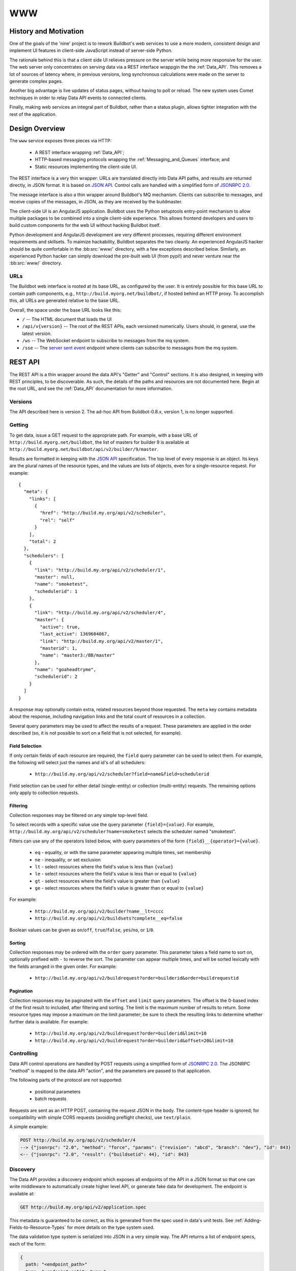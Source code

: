 .. _WWW:

WWW
===

History and Motivation
----------------------

One of the goals of the 'nine' project is to rework Buildbot's web services to use a more modern, consistent design and implement UI features in client-side JavaScript instead of server-side Python.

The rationale behind this is that a client side UI relieves pressure on the server while being more responsive for the user.
The web server only concentrates on serving data via a REST interface wrappgin the the :ref:`Data_API`.
This removes a lot of sources of latency where, in previous versions, long synchronous calculations were made on the server to generate complex pages.

Another big advantage is live updates of status pages, without having to poll or reload.
The new system uses Comet techniques in order to relay Data API events to connected clients.

Finally, making web services an integral part of Buildbot, rather than a status plugin, allows tighter integration with the rest of the application.

Design Overview
---------------

The ``www`` service exposes three pieces via HTTP:

 * A REST interface wrapping :ref:`Data_API`;
 * HTTP-based messaging protocols wrapping the :ref:`Messaging_and_Queues` interface; and
 * Static resources implementing the client-side UI.

The REST interface is a very thin wrapper: URLs are translated directly into Data API paths, and results are returned directly, in JSON format.
It is based on `JSON API <http://jsonapi.org/>`_.
Control calls are handled with a simplified form of `JSONRPC 2.0 <http://www.jsonrpc.org/specification>`_.

The message interface is also a thin wrapper around Buildbot's MQ mechanism.
Clients can subscribe to messages, and receive copies of the messages, in JSON, as they are received by the buildmaster.

The client-side UI is an AngularJS application.
Buildbot uses the Python setuptools entry-point mechanism to allow multiple packages to be combined into a single client-side experience.
This allows frontend developers and users to build custom components for the web UI without hacking Buildbot itself.

Python development and AngularJS development are very different processes, requiring different environment requirements and skillsets.
To maimize hackability, Buildbot separates the two cleanly.
An experienced AngularJS hacker should be quite comfortable in the :bb:src:`www/` directory, with a few exceptions described below.
Similarly, an experienced Python hacker can simply download the pre-built web UI (from pypi!) and never venture near the :bb:src:`www/` directory.

URLs
~~~~

The Buildbot web interface is rooted at its base URL, as configured by the user.
It is entirely possible for this base URL to contain path components, e.g., ``http://build.myorg.net/buildbot/``, if hosted behind an HTTP proxy.
To accomplish this, all URLs are generated relative to the base URL.

Overall, the space under the base URL looks like this:

* ``/`` -- The HTML document that loads the UI
* ``/api/v{version}`` -- The root of the REST APIs, each versioned numerically.
  Users should, in general, use the latest version.
* ``/ws`` -- The WebSocket endpoint to subscribe to messages from the mq system.
* ``/sse`` -- The `server sent event <http://en.wikipedia.org/wiki/Server-sent_events>`_ endpoint where clients can subscribe to messages from the mq system.

REST API
--------

The REST API is a thin wrapper around the data API's "Getter" and "Control" sections.
It is also designed, in keeping with REST principles, to be discoverable.
As such, the details of the paths and resources are not documented here.
Begin at the root URL, and see the :ref:`Data_API` documentation for more information.

Versions
~~~~~~~~

The API described here is version 2.
The ad-hoc API from Buildbot-0.8.x, version 1, is no longer supported.

Getting
~~~~~~~

To get data, issue a GET request to the appropriate path.
For example, with a base URL of ``http://build.myorg.net/buildbot``, the list of masters for builder 9 is available at ``http://build.myorg.net/buildbot/api/v2/builder/9/master``.

Results are formatted in keeping with the `JSON API <http://jsonapi.org/>`_ specification.
The top level of every response is an object.
Its keys are the plural names of the resource types, and the values are lists of objects, even for a single-resource request.
For example::

    {
      "meta": {
        "links": [
          {
            "href": "http://build.my.org/api/v2/scheduler",
            "rel": "self"
          }
        ],
        "total": 2
      },
      "schedulers": [
        {
          "link": "http://build.my.org/api/v2/scheduler/1",
          "master": null,
          "name": "smoketest",
          "schedulerid": 1
        },
        {
          "link": "http://build.my.org/api/v2/scheduler/4",
          "master": {
            "active": true,
            "last_active": 1369604067,
            "link": "http://build.my.org/api/v2/master/1",
            "masterid": 1,
            "name": "master3:/BB/master"
          },
          "name": "goaheadtryme",
          "schedulerid": 2
        }
      ]
    }

A response may optionally contain extra, related resources beyond those requested.
The ``meta`` key contains metadata about the response, including navigation links and the total count of resources in a collection.

Several query parameters may be used to affect the results of a request.
These parameters are applied in the order described (so, it is not possible to sort on a field that is not selected, for example).

Field Selection
...............

If only certain fields of each resource are required, the ``field`` query parameter can be used to select them.
For example, the following will select just the names and id's of all schedulers:

 * ``http://build.my.org/api/v2/scheduler?field=name&field=schedulerid``

Field selection can be used for either detail (single-entity) or collection (multi-entity) requests.
The remaining options only apply to collection requests.

Filtering
.........

Collection responses may be filtered on any simple top-level field.

To select records with a specific value use the query parameter ``{field}={value}``.
For example, ``http://build.my.org/api/v2/scheduler?name=smoketest`` selects the scheduler named "smoketest".

Filters can use any of the operators listed below, with query parameters of the form ``{field}__{operator}={value}``.

 * ``eq`` - equality, or with the same parameter appearing multiple times, set membership
 * ``ne`` - inequality, or set exclusion
 * ``lt`` - select resources where the field's value is less than ``{value}``
 * ``le`` - select resources where the field's value is less than or equal to ``{value}``
 * ``gt`` - select resources where the field's value is greater than ``{value}``
 * ``ge`` - select resources where the field's value is greater than or equal to ``{value}``

For example:

 * ``http://build.my.org/api/v2/builder?name__lt=cccc``
 * ``http://build.my.org/api/v2/buildsets?complete__eq=false``

Boolean values can be given as ``on``/``off``, ``true``/``false``, ``yes``/``no``, or ``1``/``0``.

Sorting
.......

Collection responses may be ordered with the ``order`` query parameter.
This parameter takes a field name to sort on, optionally prefixed with ``-`` to reverse the sort.
The parameter can appear multiple times, and will be sorted lexically with the fields arranged in the given order.
For example:

 * ``http://build.my.org/api/v2/buildrequest?order=builderid&order=buildrequestid``

Pagination
..........

Collection responses may be paginated with the ``offset`` and ``limit`` query parameters.
The offset is the 0-based index of the first result to included, after filtering and sorting.
The limit is the maximum number of results to return.
Some resource types may impose a maximum on the limit parameter; be sure to check the resulting links to determine whether further data is available.
For example:

 * ``http://build.my.org/api/v2/buildrequest?order=builderid&limit=10``
 * ``http://build.my.org/api/v2/buildrequest?order=builderid&offset=20&limit=10``

Controlling
~~~~~~~~~~~

Data API control operations are handled by POST requests using a simplified form of `JSONRPC 2.0 <http://www.jsonrpc.org/specification>`_.
The JSONRPC "method" is mapped to the data API "action", and the parameters are passed to that application.

The following parts of the protocol are not supported:

 * positional parameters
 * batch requests

Requests are sent as an HTTP POST, containing the request JSON in the body.
The content-type header is ignored; for compatibility with simple CORS requests (avoiding preflight checks), use ``text/plain``.

A simple example:

.. code-block:: none

    POST http://build.my.org/api/v2/scheduler/4
    --> {"jsonrpc": "2.0", "method": "force", "params": {"revision": "abcd", "branch": "dev"}, "id": 843}
    <-- {"jsonrpc": "2.0", "result": {"buildsetid": 44}, "id": 843}

.. _API-Discovery:

Discovery
~~~~~~~~~

The Data API provides a discovery endpoint which exposes all endpoints of the API in a JSON format so that one can write middleware to automatically create higher level API, or generate fake data for development.
The endpoint is available at:

.. code-block:: none

    GET http://build.my.org/api/v2/application.spec

This metadata is guaranteed to be correct, as this is generated from the spec used in data's unit tests.
See :ref:`Adding-Fields-to-Resource-Types` for more details on the type system used.

The data validation type system is serialized into JSON in a very simple way.
The API returns a list of endpoint specs, each of the form:

.. code-block:: javascript

    {
      path: "<endpoint_path>"
      type: "<endpoint_entity_type>"
      type_spec: "<endpoint_entity_type_spec>"
    }

The type spec encoding can have several forms:

* Entity or Dict

.. code-block:: javascript

    {
        ..
        type_spec: {
        type: "<type name>"
        fields: [
            {
            name: "<field name>"
            type: "<field type name>"
            type_spec: "<field type spec>"
            }, // [...]
        ]
        }
    }

* List

.. code-block:: javascript

    {
        ..
        type_spec: {
        type: "list"
        of: {

            type: "<field type name>"
            type_spec: "<field type spec>"
        }
    }

* Links

.. code-block:: javascript

    {
        ..
        type_spec: {
        type: "link"
        link_specs: [
            "<ep1 path>",
            "<ep2 path>", // [...]
        ]
    }

* Other base types

.. code-block:: javascript

    {
        ..
        type_spec: {
        type: "(string|integer|boolean|binary|identifier|jsonobject|sourced-properties)"
    }

Message API
-----------

Currently messages are implemented with two protocols: WebSockets and `server sent event <http://en.wikipedia.org/wiki/Server-sent_events>`_.
This will likely change or be supplemented with other mechanisms before release.

WebSocket is a protocol for arbitrary messaging to and from browser.
As an HTTP extension, the protocol is not yet well supported by all HTTP proxy technologies, and thus not well suited for enterprise.
Only one WebSocket connection is needed per browser.

SSE is a simpler protocol than WebSockets and is more REST compliant.
It uses the chunk-encoding HTTP feature to stream the events.
It may use one connection to server per event type.

JavaScript Application
----------------------

The client side of the web UI is written in JavaScript and based on the AngularJS framework and concepts.

This is a `Single Page Application" <http://en.wikipedia.org/wiki/Single-page_application>`_
All Buildbot pages are loaded from the same path, at the master's base URL.
The actual content of the page is dictated by the fragment in the URL (the portion following the ``#`` character).
Using the fragment is a common JS techique to avoid reloading the whole page over HTTP when the user changes the URI or clicks a link.

AngularJS
~~~~~~~~~

The best place to learn about AngularJS is `its own documentation <http://docs.angularjs.org/guide/>`_,

AngularJS strong points are:

 * A very powerful `MVC system <http://docs.angularjs.org/guide/concepts>`_ allowing automatic update of the UI, when
   data changes
 * A `Testing Framework and philosophy <http://docs.angularjs.org/guide/dev_guide.e2e-testing>`_
 * A `deferred system <http://docs.angularjs.org/api/ng.$q>`_ similar to the one from Twisted.
 * A `fast growing community and ecosystem <http://builtwith.angularjs.org/>`_

On top of Angular we use nodeJS tools to ease development
 * grunt buildsystem, seemlessly build the app, can watch files for modification, rebuild and reload browser in dev mode.
   In production mode, the buildsystem minifies html, css and js, so that the final app is only 3 files to download (+img).
 * `coffeescript <http://coffeescript.org/>`_, a very expressive langage, preventing some of the major traps of JS.
 * `jade template langage <http://jade-lang.com/>`_, adds syntax sugar and readbility to angular html templates.
 * `bootstrap <http://twitter.github.com/bootstrap/>`_ is a css library providing know good basis for our styles.
 * `Font Awesome <http://fortawesome.github.com/Font-Awesome/>`_ is a coherent and large icon library

modules we may or may not want to include:
 * `momentjs <http://momentjs.com/>`_ is a library implementing human readable relative timings (e.g. "one hour ago")
 * `ngGrid <http://angular-ui.github.com/ng-grid/>`_ is a grid system for full featured searcheable/sortable/csv exportable grids
 * `angular-UI <http://angular-ui.github.com/>`_ is a collection of jquery based directives and filters. Probably not very useful for us
 * `JQuery <http://jquery.com/>`_ the well known JS framework, allows all sort of dom manipulation. Having it inside
   allows for all kind of hacks we may want to avoid.

Extensibility
~~~~~~~~~~~~~

TODO: document writing plugins

.. _Routing:

Routing
~~~~~~~

The router, we used is provided by angular, and the config is in src/scripts/routes.coffee


Directives
~~~~~~~~~~

We use angular directives as much as possible to implement reusable UI components.

Services
~~~~~~~~

BuildbotService
...............

BuildbotService is the base service for accessing to the buildbot data api.
It uses and is derivated from `restangular <https://github.com/mgonto/restangular/blob/master/README.md>`_.
Restangular offers nice semantics around nested REST endpoints. Please see restangular documentation for overview on how it works.

BuildbotService adds serveral methods to restangular objects in order to integrate it with EventSource.
The idea is to simplifify automatic update of the $scope based on events happening on a given data endpoint

.. code-block:: coffeescript

    # Following code will get initial data from 'api/v2/build/1/step/2'
    # and register to events from 'sse/build/1/step/2'
    # Up to the template to specify what to display

    buildbotService.one("build", 1).one("step", 2).bind($scope)

Several methods are added to each "restangularized" objects, aside from get(), put(), delete(), etc.:

    * ``.bind($scope, scope_key)``

        bind the api result to the scope, automatically listening to events on this endpoint, and modifying the scope object accordingly.
        scope_key defaults to the last path of the restangular object, i.e ``build/1/step/2`` binds to ``$scope.step``

    * ``.unbind()``

        Stop listening to events. This is automatically done when $scope is destroyed.

    * ``.on(eventtype, callback)``

        Listen to events for this endpoint. When bind() semantic is not useful enough, you can use this lower level api.
        You need to manually call unbind() when the scope is destroyed. EventSource connection is shared between listeners on the same endpoint.

Mocks and testing utils
~~~~~~~~~~~~~~~~~~~~~~~

httpMock.coffee
...............

This modules adds ``decorateHttpBackend($httpBackend)`` to the global namespace. This function decorate the $httpBackend with additional functionality:

    * ``.expectDataGET(ep, {nItems:<int or undefined>, override: <fn or undefined>})``

       automatically create a GET expectation to the data api, given the data spec
       Options available are:

       * ``nItems``: if defined, this will generate a collection of nItems instead of single value

       * ``override``: a custom function to override the resulting generated data

       Example: ``$httpBackend.expectDataGET("change", {nItems:2, override: (val) -> val[1].id=4 })``
       will create 2 changes, but the id of the second change will be overridden to 4

Linking with Buildbot
~~~~~~~~~~~~~~~~~~~~~

A running buildmaster needs to be able to find the JavaScript source code it needs to serve the UI.
This needs to work in a variety of contexts - Python development, JavaScript development, and end-user installations.
To accomplish this, the grunt build process finishes by bundling all of the static data into a Python distribution tarball, along with a little bit of Python glue.
The Python glue implements the interface described below, with some care taken to handle multiple contexts.
The :bb:src:`www/grunt.js`, :bb:src:`www/setup.py`, and :bb:src:`www/buildbot_www.py` scripts are carefully coordinated.


Hacking Quick-Start
-------------------

This section describes how to get set up quickly to hack on the JavaScript UI.
It does not assume familiarity with Python, although a Python installation is required, as well as ``virtualenv``.
You will also need ``NodeJS``, and ``npm`` installed.

Hacking the Buildbot JavaScript
~~~~~~~~~~~~~~~~~~~~~~~~~~~~~~~

To effectively hack on the Buildbot JavaScript, you'll need a running Buildmaster, configured to operate out of the source directory (unless you like editing minified JS).
Start by cloning the project and its git submodules:

.. code-block:: none

    git clone git://github.com/buildbot/buildbot.git

In the root of the source tree, create and activate a virtualenv to install everything in:

.. code-block:: none

    virtualenv sandbox
    source sandbox/bin/activate

This creates an isolated Python environment in which you can install packages without affecting other parts of the system.
You should see ``(sandbox)`` in your shell prompt, indicating the sandbox is activated.

Next, install the Buildbot-WWW and Buildbot packages using ``--editable``, which means that they should execute from the source directory.

.. code-block:: none

    pip install --editable www/
    pip install --editable master/

This will fetch a number of dependencies from pypi, the Python package repository.
This will also fetch a bunch a bunch of node.js dependencies used for building the web application,
and a bunch of client side js dependencies, with bower

Now you'll need to create a master instance.
For a bit more detail, see the Buildbot tutorial (:ref:`first-run-label`).

.. code-block:: none

    buildbot create-master sandbox/testmaster
    mv sandbox/testmaster/master.cfg.sample sandbox/testmaster/master.cfg
    buildbot start sandbox/testmaster

If all goes well, the master will start up and begin running in the background.
As you just installed www in editable mode (aka 'develop' mode), setup.py did build
the web site in prod mode, so the everything is minified, making it hard to debug.

When doing web development, you usually run:

.. code-block:: none

    cd www
    . tosource
    grunt dev

This will compile the webapp in development mode, and automatically rebuild when files change.

If your browser and dev environment are on the same machine, you can use the livereload feature of the build script.
For this to work, you need to run those command from another terminal, at the same time as "grunt dev"

.. code-block:: none

    cd www
    . tosource
    grunt reloadserver


Testing Setup
-------------

buildbot_www uses `Karma <http://karma-runner.github.io>`_ to run the coffeescript test suite. This is the official test framework made for angular.js
We dont run the front-end testsuite inside the python 'trial' test suite, because testing python and JS is technically very different.

Karma needs a browser to run the unit test in. It supports all the major browsers. buildbot www's build script supports two popular browsers,
and PhantomJS which is headless web browser made for unit testing.
Like for the livereload feature, the test-runner works with autowatch mode. You need to use "grunt dev" in parallel from the following commands:


Run the tests in Firefox:

.. code-block:: none

    cd www
    . tosource
    grunt fftest

Run the tests in Chrome:

.. code-block:: none

    cd www
    . tosource
    grunt chrometest

Run the tests in PhantomJS (which you can download at http://phantomjs.org/):

.. code-block:: none

    cd www
    . tosource
    grunt pjstest

For the purpose of the metabuildbot, a special grunt target is made for running the test suite inside PhantomJS.
This special target only runs once, so is not connected to the watch mechanics:

.. code-block:: none

    cd www
    . tosource
    grunt ci


